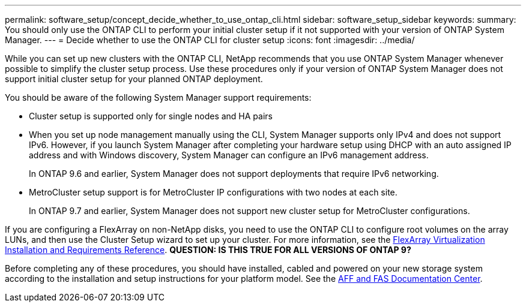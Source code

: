 ---
permalink: software_setup/concept_decide_whether_to_use_ontap_cli.html
sidebar: software_setup_sidebar
keywords:
summary: You should only use the ONTAP CLI to perform your initial cluster setup if it not supported with your version of ONTAP System Manager.
---
= Decide whether to use the ONTAP CLI for cluster setup
:icons: font
:imagesdir: ../media/

[.lead]
While you can set up new clusters with the ONTAP CLI, NetApp recommends that you use ONTAP System Manager whenever possible to simplify the cluster setup process. Use these procedures only if your version of ONTAP System Manager does not support initial cluster setup for your planned ONTAP deployment.

You should be aware of the following System Manager support requirements:

* Cluster setup is supported only for single nodes and HA pairs
* When you set up node management manually using the CLI, System Manager supports only IPv4 and does not support IPv6. However, if you launch System Manager after completing your hardware setup using DHCP with an auto assigned IP address and with Windows discovery, System Manager can configure an IPv6 management address.
+
In ONTAP 9.6 and earlier, System Manager does not support deployments that require IPv6 networking.
* MetroCluster setup support is for MetroCluster IP configurations with two nodes at each site.
+
In ONTAP 9.7 and earlier, System Manager does not support new cluster setup for MetroCluster configurations.


If you are configuring a FlexArray on non-NetApp disks, you need to use the ONTAP CLI to configure root volumes on the array LUNs, and then use the Cluster Setup wizard to set up your cluster.
For more information, see the link:https://docs.netapp.com/ontap-9/topic/com.netapp.doc.vs-irrg/home.html?cp=9_2[FlexArray Virtualization Installation and Requirements Reference].
*QUESTION: IS THIS TRUE FOR ALL VERSIONS OF ONTAP 9?*

Before completing any of these procedures, you should have installed, cabled and powered on your new storage system according to the installation and setup instructions for your platform model.
See the link:https://docs.netapp.com/platstor/index.jsp[AFF and FAS Documentation Center].
